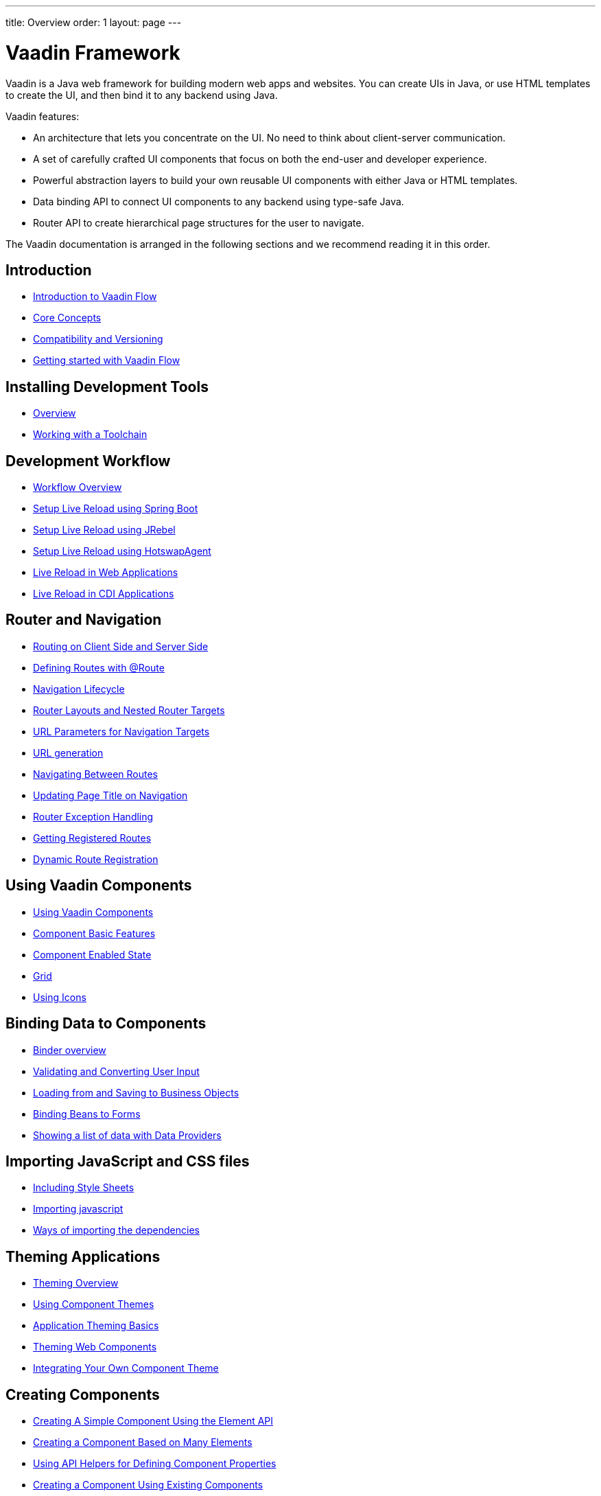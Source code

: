 ---
title: Overview
order: 1
layout: page
---

ifdef::env-github[:outfilesuffix: .asciidoc]
= Vaadin Framework

Vaadin is a Java web framework for building modern web apps and websites.
You can create UIs in Java, or use HTML templates to create the UI, and then bind it to any backend using Java.

Vaadin features:

* An architecture that lets you concentrate on the UI.
No need to think about client-server communication.
* A set of carefully crafted UI components that focus on both the end-user and developer experience.
* Powerful abstraction layers to build your own reusable UI components with either Java or HTML templates.
* Data binding API to connect UI components to any backend using type-safe Java.
* Router API to create hierarchical page structures for the user to navigate.

The Vaadin documentation is arranged in the following sections and we recommend reading it in this order.

== Introduction
* <<introduction/introduction-overview#,Introduction to Vaadin Flow>>
* <<introduction/introduction-concepts#,Core Concepts>>
* <<introduction/introduction-compatibility#,Compatibility and Versioning>>
* https://vaadin.com/tutorials/getting-started-with-flow[Getting started with Vaadin Flow]

== Installing Development Tools
* <<installing/installing-overview#,Overview>>
* <<installing/installing-toolchain#,Working with a Toolchain>>

== Development Workflow
** <<workflow/workflow-overview#,Workflow Overview>>
** <<setup-live-reload-springboot#, Setup Live Reload using Spring Boot>>
** <<setup-live-reload-jrebel#, Setup Live Reload using JRebel>>
** <<setup-live-reload-hotswap-agent#, Setup Live Reload using HotswapAgent>>
** <<workflow/tutorial-plain-servlet-live-reload#, Live Reload in Web Applications>>
** <<workflow/tutorial-cdi-live-reload#, Live Reload in CDI Applications>>

== Router and Navigation
* <<routing/tutorial-routing-on-client-side-and-server-side#,Routing on Client Side and Server Side>>
* <<routing/tutorial-routing-annotation#,Defining Routes with @Route>>
* <<routing/tutorial-routing-lifecycle#,Navigation Lifecycle>>
* <<routing/tutorial-router-layout#,Router Layouts and Nested Router Targets>>
* <<routing/tutorial-router-url-parameters#,URL Parameters for Navigation Targets>>
* <<routing/tutorial-routing-url-generation#,URL generation>>
* <<routing/tutorial-routing-navigation#,Navigating Between Routes>>
* <<routing/tutorial-routing-page-titles#,Updating Page Title on Navigation>>
* <<routing/tutorial-routing-exception-handling#,Router Exception Handling>>
* <<routing/tutorial-routing-get-registered-routes#,Getting Registered Routes>>
* <<routing/tutorial-router-dynamic-routes#,Dynamic Route Registration>>

== Using Vaadin Components
* <<components/tutorial-flow-components-setup#,Using Vaadin Components>>
* <<components/tutorial-component-basic-features#,Component Basic Features>>
* <<components/tutorial-enabled-state#, Component Enabled State>>
* <<components/tutorial-flow-grid#,Grid>>
* <<components/tutorial-flow-icon#,Using Icons>>

== Binding Data to Components
* <<binding-data/tutorial-flow-components-binder#,Binder overview>>
* <<binding-data/tutorial-flow-components-binder-validation#,Validating and Converting User Input>>
* <<binding-data/tutorial-flow-components-binder-load#,Loading from and Saving to Business Objects>>
* <<binding-data/tutorial-flow-components-binder-beans#,Binding Beans to Forms>>
* <<binding-data/tutorial-flow-data-provider#,Showing a list of data with Data Providers>>

== Importing JavaScript and CSS files
* <<importing-dependencies/tutorial-include-css#,Including Style Sheets>>
* <<importing-dependencies/tutorial-importing#,Importing javascript>>
* <<importing-dependencies/tutorial-ways-of-importing#,Ways of importing the dependencies>>

== Theming Applications
* <<theme/theming-overview#,Theming Overview>>
* <<theme/using-component-themes#,Using Component Themes>>
* <<theme/application-theming-basics#,Application Theming Basics>>
* <<theme/theming-crash-course#,Theming Web Components>>
* <<theme/integrating-component-theme#,Integrating Your Own Component Theme>>

== Creating Components
* <<creating-components/tutorial-component-basic#,Creating A Simple Component Using the Element API>>
* <<creating-components/tutorial-component-many-elements#,Creating a Component Based on Many Elements>>
* <<creating-components/tutorial-component-property-descriptor#,Using API Helpers for Defining Component Properties>>
* <<creating-components/tutorial-component-composite#,Creating a Component Using Existing Components>>
* <<creating-components/tutorial-component-events#,Using Events with Components>>
* <<creating-components/tutorial-component-container#,Creating a Component Which Can Contain Other Components>>
* <<creating-components/tutorial-component-lifecycle-callbacks#,Component Lifecycle Callbacks>>

== Manipulating DOM with Element API
* <<element-api/tutorial-properties-attributes#,Element Properties and Attributes>>
* <<element-api/tutorial-event-listener#,Listening to User Events>>
* <<element-api/tutorial-user-input#,Retrieving User Input>>
* <<element-api/tutorial-dynamic-styling#,Dynamic styling>>
* <<element-api/tutorial-shadow-root#,Shadow root in server-side Element>>

== Drag and Drop
* <<dnd/generic-dnd#,Generic Drag and Drop>>
* <<dnd/drag-source#,Making Any Component Draggable>>
* <<dnd/drop-target#,Creating a Drop Target>>

== Integrating Web Components
* <<web-components/integrating-a-web-component#,Integrating a Web Component>>
* <<web-components/creating-java-api-for-a-web-component#,Creating Java API for a Web Component>>
* <<web-components/debugging-a-web-component-integration#,Debugging a Web Component Integration>>
* <<web-components/creating-another-type-of-addon#,Creating Another type of Add-on>>
* <<web-components/creating-an-in-project-web-component#,Creating an In-project Web Component>>
* <<web-components/introduction-to-webcomponents#,Introduction to Web Components>>

== Creating Polymer Templates
* <<polymer-templates/tutorial-template-basic#,Creating A Simple Component Using the Template API>>
* <<polymer-templates/tutorial-template-components#,Binding Components from PolymerTemplate>>
* <<polymer-templates/tutorial-template-subtemplate#,Using sub-template from PolymerTemplate>>
* <<polymer-templates/tutorial-template-components-in-slot#,Using <slot> in PolymerTemplates>>
* <<polymer-templates/tutorial-template-event-handlers#,Handling User Events in a PolymerTemplate>>
* <<polymer-templates/tutorial-template-bindings#,Binding Model Data in a PolymerTemplate>>
** <<polymer-templates/tutorial-template-bindings#two-way-binding,Two-way data binding>>
* <<polymer-templates/tutorial-template-list-bindings#,Using List of Items in a PolymerTemplate with template repeater>>
* <<polymer-templates/tutorial-template-model-bean#,Using Beans with a PolymerTemplate Model>>
* <<polymer-templates/tutorial-template-model-encoders#,Using Model Encoders with a PolymerTemplate Model>>

== Creating UI in TypeScript
* <<typescript/quick-start-guide#, Quick Start Guide>>
* <<typescript/starting-the-app#, Starting the Application in TypeScript>>
* <<typescript/creating-routes#, Creating Routes in TypeScript>>
* <<typescript/accessing-backend#, Accessing Java Backend in TypeScript>>
* <<typescript/main-layout#, Main Layout in TypeScript>>
* <<typescript/client-exceptions#, Client Side Exceptions>>
* <<typescript/configuring-security#, Configuring Security for TypeScript Views>>
* <<typescript/adding-login-form-with-spring-security#, Adding a Login Form with Spring Security>>
* <<typescript/check-user-login#, Checking Authentication>>
* <<typescript/intro-to-typescript-in-v15#, Appendix: Intro to TypeScript in Vaadin 15>>
* <<typescript/type-conversion#, Appendix: Type Conversion between Java and TypeScript>>
* <<typescript/custom-serialization#, Appendix: Customizing Serialization>>
* <<typescript/typescript-endpoints-generator#, Appendix: TypeScript Endpoints Generator>>
* <<typescript/typescript-client#, Appendix: TypeScript Client>>
* <<typescript/client-middleware#, Appendix: Client Middleware>>
* <<typescript/endpoint-methods-validation#, Appendix: Endpoint Methods Validation>>
* <<typescript/typescript-endpoints-urls#, Appendix: Endpoint URLs>>


== Using Vaadin with Spring
* <<spring/tutorial-spring-basic#,Use Vaadin with Spring>>
* <<spring/tutorial-spring-basic-mvc#,Use Vaadin with Spring MVC>>
* <<spring/tutorial-spring-routing#,Routing with Spring>>
* <<spring/tutorial-spring-scopes#,Vaadin Spring Scopes>>
* <<spring/tutorial-spring-configuration#,Vaadin Spring Configuration>>
* <<spring/tutorial-spring-examples#,Getting Started with Spring and Vaadin>>

== Using Vaadin with CDI
* <<cdi/tutorial-cdi-basic#,Use Vaadin with CDI>>
* <<cdi/tutorial-cdi-instantiated-beans#,Components instantiated by the framework>>
* <<cdi/tutorial-cdi-contexts#,Vaadin CDI contexts>>
* <<cdi/tutorial-cdi-events#,Observable Vaadin events>>
* <<cdi/tutorial-cdi-service-beans#,Vaadin service interfaces as a CDI bean>>
* <<cdi/tutorial-cdi-examples#,Getting Started with CDI and Vaadin>>

== Vaadin Portlet Support
* <<portlet-support/portlet-01-overview#,Vaadin Portlet Support Overview>>
* <<portlet-support/portlet-02-creating-vaadin-portlets#,Creating Vaadin Portlets>>
* <<portlet-support/portlet-03-handling-portlet-phases#,Handling Portlet Phases>>
* <<portlet-support/portlet-04-inter-portlet-communication#,Inter-portlet Communication>>
* <<portlet-support/portlet-05-creating-multi-module-portlet-project#,Creating Multi-Module Portlet Project>>
* <<portlet-support/portlet-06-adding-portlet-module#,Adding a Vaadin Portlet Module to an Existing Maven Multi-Module Project>>
* <<portlet-support/portlet-07-cdi-support#,Vaadin Portlet CDI Support>>
* <<portlet-support/portlet-demo-01-address-book#,Demonstration: Address Book>>

== Packaging for Production
* <<production/tutorial-production-mode-basic#,Taking your Application into Production>>
* <<production/tutorial-production-mode-advanced#,Advanced production mode topics>>

== Embedding Flow Applications
* <<embedding-flow-applications/tutorial-webcomponent-intro#,Embedding Introduction>>
* <<embedding-flow-applications/tutorial-webcomponent-properties#,Properties of Embedded Web Components>>
* <<embedding-flow-applications/tutorial-webcomponent-theming#,Theming an Embedded Application>>
* <<embedding-flow-applications/tutorial-webcomponent-push#,Embedded Application Push Configuration>>
* <<embedding-flow-applications/tutorial-webcomponent-security#,Securing an Embedded Application>>
* <<embedding-flow-applications/tutorial-webcomponent-exporter#,Embedding a Vaadin Application>>
* <<embedding-flow-applications/tutorial-webcomponent-preserveonrefresh#,Preserving Contents of Embedded Applications on Refresh>>
* <<embedding-flow-applications/tutorial-webcomponent-limitations#,Limitations in Embedded Application>>

== Progressive Web Applications (PWA)
* <<pwa/tutorial-pwa-introduction#,Introduction>>
* <<pwa/tutorial-pwa-pwa-with-flow#,Creating PWA with Flow>>
* <<pwa/tutorial-pwa-icons#,Application Icons>>
* <<pwa/tutorial-pwa-web-app-manifest#,Web App Manifest>>
* <<pwa/tutorial-pwa-service-worker#,Service Worker>>
* <<pwa/tutorial-pwa-offline#,Offline experience>>

== Migrating from Vaadin 8 to Vaadin platform
* <<migration/1-migrating-v8-v10#,Migrating from Vaadin 8 to Vaadin platform>>
* <<migration/2-migration-strategies#,Migration Strategies>>
* <<migration/3-general-differences#,Differences between Vaadin platform and Vaadin 8 Applications>>
* <<migration/4-routing-navigation#,Routing and Navigation>>
* <<migration/5-components#,Components in Vaadin platform>>
** <<migration/5-components#components,Component Set>>
** <<migration/5-components#basic-features,Basic Component Features>>
** <<migration/5-components#layouts,Layouts in Vaadin platform>>
* <<migration/6-theming#,Themes and Theming Applications>>
* <<migration/7-tools-integrations#,Add-ons, Integrations and Tools>>

== Advanced Topics
* <<advanced/tutorial-application-lifecycle#,Application Lifecycle>>
* <<advanced/tutorial-i18n-localization#,Application Localization (I18N)>>
* <<advanced/tutorial-modifying-the-bootstrap-page#,Modifying the Bootstrap Page>>
* <<advanced/tutorial-flow-runtime-configuration#,Flow runtime configuration>>
* <<advanced/tutorial-loading-indicator#,Customizing the Loading Indicator>>
* <<advanced/tutorial-push-configuration#,Server Push Configuration>>
* <<advanced/tutorial-push-access#,Asynchronous Updates>>
* <<advanced/tutorial-push-broadcaster#,Creating Collaborative Views>>
* <<advanced/tutorial-dependency-filter#,Modifying how dependencies are loaded with DependencyFilters>>
* <<advanced/tutorial-service-init-listener#,Configure RequestHandlers, IndexHtmlRequestListeners and DependencyFilters using VaadinServiceInitListener>>
* <<advanced/tutorial-dynamic-content#,Showing Dynamic Content>>
* <<advanced/tutorial-history-api#,History API>>
* <<advanced/tutorial-stream-resources#,Using stream resources>>
* <<advanced/tutorial-ui-init-listener#,UIInitListener>>
* <<advanced/tutorial-preserving-state-on-refresh#,Preserving view state between browser refreshes>>
* <<advanced/tutorial-switch-npm-pnpm#,Differences between pnpm and npm>>
